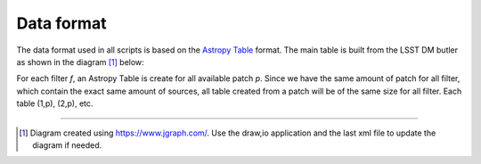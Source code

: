 Data format
-----------

The data format used in all scripts is based on the `Astropy Table
<http://docs.astropy.org/en/stable/table/>`_ format. The main table is
built from the LSST DM butler as shown in the diagram [#]_ below:

.. image:: https://cdn.rawgit.com/nicolaschotard/Clusters/master/lib/data-table-1.1.svg
   :scale: 100 %
   :alt: Data table construction
   :align: center

For each filter `f`, an Astropy Table is create for all available
patch `p`. Since we have the same amount of patch for all filter,
which contain the exact same amount of sources, all table created from
a patch will be of the same size for all filter. Each table (1,p), (2,p), etc. 

--------

.. [#] Diagram created using https://www.jgraph.com/. Use the draw,io application and the last xml file to update the diagram if needed. 
